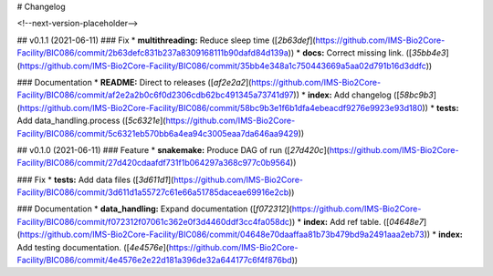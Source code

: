 # Changelog

<!--next-version-placeholder-->

## v0.1.1 (2021-06-11)
### Fix
* **multithreading:** Reduce sleep time ([`2b63def`](https://github.com/IMS-Bio2Core-Facility/BIC086/commit/2b63defc831b237a8309168111b90dafd84d139a))
* **docs:** Correct missing link. ([`35bb4e3`](https://github.com/IMS-Bio2Core-Facility/BIC086/commit/35bb4e348a1c750443669a5aa02d791b16d3ddfc))

### Documentation
* **README:** Direct to releases ([`af2e2a2`](https://github.com/IMS-Bio2Core-Facility/BIC086/commit/af2e2a2b0c6f0d2306cdb62bc491345a73741d97))
* **index:** Add changelog ([`58bc9b3`](https://github.com/IMS-Bio2Core-Facility/BIC086/commit/58bc9b3e1f6b1dfa4ebeacdf9276e9923e93d180))
* **tests:** Add data_handling.process ([`5c6321e`](https://github.com/IMS-Bio2Core-Facility/BIC086/commit/5c6321eb570bb6a4ea94c3005eaa7da646aa9429))

## v0.1.0 (2021-06-11)
### Feature
* **snakemake:** Produce DAG of run ([`27d420c`](https://github.com/IMS-Bio2Core-Facility/BIC086/commit/27d420cdaafdf731f1b064297a368c977c0b9564))

### Fix
* **tests:** Add data files ([`3d611d1`](https://github.com/IMS-Bio2Core-Facility/BIC086/commit/3d611d1a55727c61e66a51785daceae69916e2cb))

### Documentation
* **data_handling:** Expand documentation ([`f072312`](https://github.com/IMS-Bio2Core-Facility/BIC086/commit/f072312f07061c362e0f3d4460ddf3cc4fa058dc))
* **index:** Add ref table. ([`04648e7`](https://github.com/IMS-Bio2Core-Facility/BIC086/commit/04648e70daaffaa81b73b479bd9a2491aaa2eb73))
* **index:** Add testing documentation. ([`4e4576e`](https://github.com/IMS-Bio2Core-Facility/BIC086/commit/4e4576e2e22d181a396de32a644177c6f4f876bd))
